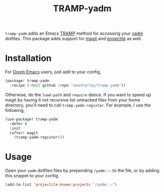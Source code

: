#+title: TRAMP-yadm

=tramp-yadm= adds an Emacs [[http://www.gnu.org/software/tramp/][TRAMP]] method for accessing your [[https://yadm.io][yadm]] dotfiles. This
package adds support for [[http://magit.vc][magit]] and [[https://projectile.mx][projectile]] as well.

* Installation
For [[http://github.com/doomemacs/doomemacs][Doom Emacs]] users, just add to your config,

#+begin_src emacs-lisp
(package! tramp-yadm
  :recipe (:host github :repo "seanfarley/tramp-yadm"))
#+end_src

Otherwise, do the =load-path= and =require= dance. If you want to speed up magit by
having it not recursive list untracked files from your home directory, you'll
need to call =tramp-yadm-register=. For example, I use the following,

#+begin_src emacs-lisp
(use-package! tramp-yadm
  :defer t
  :init
  (after! magit
    (tramp-yadm-register)))
#+end_src

* Usage
Open your =yadm= dotfiles files by prepending =/yadm::~=.to the file, or by adding
this snippet to your config.

#+begin_src emacs-lisp
(add-to-list 'projectile-known-projects "/yadm::~")
#+end_src
